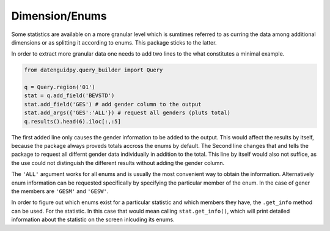 ===========
Dimension/Enums
===========

Some statistics are available on a more granular level which is sumtimes
referred to as curring the data among additional dimensions or as splitting
it according to enums. This package sticks to the latter.

In order to extract more granular data one needs to add two lines to the what
constitutes a minimal example.

.. code-block:: python

    from datenguidpy.query_builder import Query

    q = Query.region('01')
    stat = q.add_field('BEVSTD')
    stat.add_field('GES') # add gender column to the output
    stat.add_args({'GES':'ALL'}) # request all genders (pluts total)
    q.results().head(6).iloc[:,:5]
    
The first added line only causes the gender information to be added to the output.
This would affect the results by itself, because the package always proveds totals
accross the enums by default. The Second line changes that and tells the package
to request all differnt gender data individually in addition to the total.
This line by itself would also not suffice, as the use could not distinguish the
different results without adding the gender column.

The ``'ALL'`` argument works for all enums and is usually the most convenient way to obtain
the information. Alternatively enum information can be requested specifically
by specifying the particular member of the enum. In the case of gener the members
are ``'GESM'`` and ``'GESW'``.

In order to figure out which enums exist for a particular statistic and which members they
have, the ``.get_info`` method can be used. For the statistic. In this case that would mean calling
``stat.get_info()``, which will print detailed information about the statistic on the screen
inlcuding its enums.